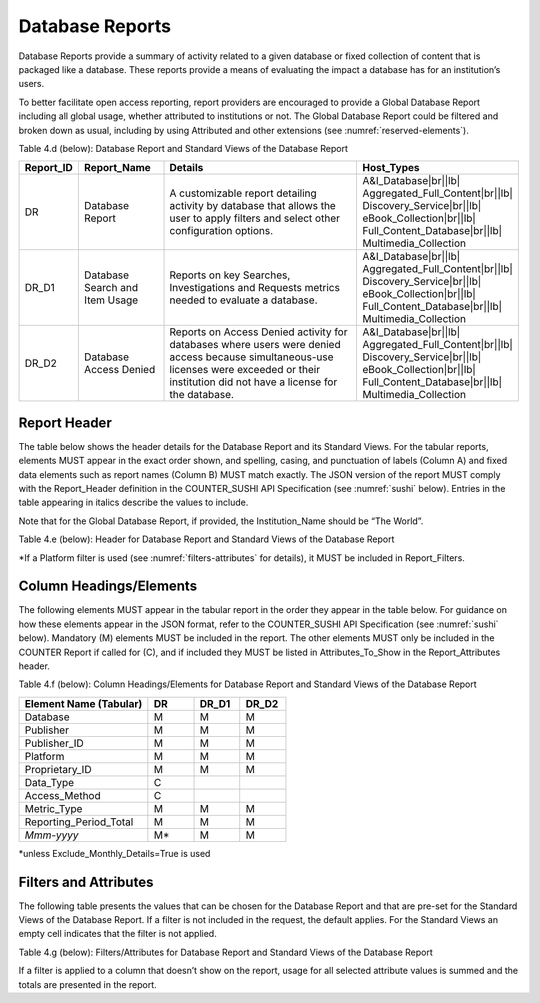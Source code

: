 .. The COUNTER Code of Practice Release 5 © 2017-2023 by COUNTER
   is licensed under CC BY-SA 4.0. To view a copy of this license,
   visit https://creativecommons.org/licenses/by-sa/4.0/

.. _database-reports:

Database Reports
----------------

Database Reports provide a summary of activity related to a given database or fixed collection of content that is packaged like a database. These reports provide a means of evaluating the impact a database has for an institution’s users.

To better facilitate open access reporting, report providers are encouraged to provide a Global Database Report including all global usage, whether attributed to institutions or not. The Global Database Report could be filtered and broken down as usual, including by using Attributed and other extensions (see :numref:`reserved-elements`).

Table 4.d (below): Database Report and Standard Views of the Database Report

.. only:: latex

   .. tabularcolumns:: |>{\raggedright\arraybackslash}\Y{0.13}|>{\raggedright\arraybackslash}\Y{0.17}|>{\parskip=\tparskip}\Y{0.44}|>{\raggedright\arraybackslash}\Y{0.26}|

.. list-table::
   :class: longtable
   :widths: 10 18 53 19
   :header-rows: 1

   * - Report_ID
     - Report_Name
     - Details
     - Host_Types

   * - DR
     - Database Report
     - A customizable report detailing activity by database that allows the user to apply filters and select other configuration options.
     - A&I_Database\ |br|\ |lb|
       Aggregated_Full_Content\ |br|\ |lb|
       Discovery_Service\ |br|\ |lb|
       eBook_Collection\ |br|\ |lb|
       Full_Content_Database\ |br|\ |lb|
       Multimedia_Collection

   * - DR_D1
     - Database Search and Item Usage
     - Reports on key Searches, Investigations and Requests metrics needed to evaluate a database.
     - A&I_Database\ |br|\ |lb|
       Aggregated_Full_Content\ |br|\ |lb|
       Discovery_Service\ |br|\ |lb|
       eBook_Collection\ |br|\ |lb|
       Full_Content_Database\ |br|\ |lb|
       Multimedia_Collection

   * - DR_D2
     - Database Access Denied
     - Reports on Access Denied activity for databases where users were denied access because simultaneous-use licenses were exceeded or their institution did not have a license for the database.
     - A&I_Database\ |br|\ |lb|
       Aggregated_Full_Content\ |br|\ |lb|
       Discovery_Service\ |br|\ |lb|
       eBook_Collection\ |br|\ |lb|
       Full_Content_Database\ |br|\ |lb|
       Multimedia_Collection


Report Header
"""""""""""""

The table below shows the header details for the Database Report and its Standard Views. For the tabular reports, elements MUST appear in the exact order shown, and spelling, casing, and punctuation of labels (Column A) and fixed data elements such as report names (Column B) MUST match exactly. The JSON version of the report MUST comply with the Report_Header definition in the COUNTER_SUSHI API Specification (see :numref:`sushi` below). Entries in the table appearing in italics describe the values to include.

Note that for the Global Database Report, if provided, the Institution_Name should be “The World”.

Table 4.e (below): Header for Database Report and Standard Views of the Database Report

.. only:: latex

   .. tabularcolumns:: |>{\raggedright\arraybackslash}\Y{0.1}|>{\raggedright\arraybackslash}\Y{0.19}|>{\raggedright\arraybackslash}\Y{0.19}|>{\raggedright\arraybackslash}\Y{0.26}|>{\raggedright\arraybackslash}\Y{0.26}|

.. flat-table::
   :class: longtable
   :widths: 8 15 27 25 25
   :header-rows: 2

   * - :rspan:`1` Row in Tabular Report
     - :rspan:`1` Label for Tabular Report (Column A)
     - :cspan:`2` Value for Tabular Report (Column B)

   * - DR
     - DR_D1
     - DR_D2

   * - 1
     - Report_Name
     - Database Report
     - Database Search and Item Usage
     - Database Access Denied

   * - 2
     - Report_ID
     - DR
     - DR_D1
     - DR_D2

   * - 3
     - Release
     - 5
     - 5
     - 5

   * - 4
     - Institution_Name
     - :cspan:`2` *Name of the institution the usage is attributed to.*

   * - 5
     - Institution_ID
     - :cspan:`2` *Identifier(s) for the institution in the format of {namespace}:{value}. Leave blank if identifier is not known. Multiple identifiers may be included by separating with semicolon-space (“; ”).*

   * - 6
     - Metric_Types
     - *Semicolon-space delimited list of Metric_Types included in the report.*
     - Searches_Automated; Searches_Federated; Searches_Regular; Total_Item_Investigations; Total_Item_Requests
     - Limit_Exceeded; No_License

   * - 7
     - Report_Filters
     - *Semicolon-space delimited list of filters applied to the data to generate the report.*
     - Access_Method=Regular*
     - Access_Method=Regular*

   * - 8
     - Report_Attributes
     - *Semicolon-space delimited list of report attributes applied to the data to generate the report.*
     - *(blank)*
     - *(blank)*

   * - 9
     - Exceptions
     - :cspan:`2` *Any exceptions that occurred in generating the report, in the format “{Exception Code}: {Exception Message} ({Data})” with multiple exceptions separated by semicolon-space (“; ”).*

   * - 10
     - Reporting_Period
     - :cspan:`2` *Date range requested for the report in the form of “Begin_Date=yyyy-mm-dd; End_Date=yyyy-mm-dd”. The “dd” of the Begin_Date is 01. The “dd” of the End_Date is the last day of the month.*

   * - 11
     - Created
     - :cspan:`2` *Date and time the report was run in RFC3339 date-time format (yyyy-mm-ddThh:mm:ssZ).*

   * - 12
     - Created_By
     - :cspan:`2` *Name of organization or system that generated the report.*

   * - 13
     - Registry
     - :cspan:`1` *Link to the platform's COUNTER Registry record.*

   * - 14
     - *(blank)*
     - *(blank)*
     - *(blank)*
     - *(blank)*

\*If a Platform filter is used (see :numref:`filters-attributes` for details), it MUST be included in Report_Filters.


.. _database-elements:

Column Headings/Elements
""""""""""""""""""""""""

The following elements MUST appear in the tabular report in the order they appear in the table below. For guidance on how these elements appear in the JSON format, refer to the COUNTER_SUSHI API Specification (see :numref:`sushi` below). Mandatory (M) elements MUST be included in the report. The other elements MUST only be included in the COUNTER Report if called for (C), and if included they MUST be listed in Attributes_To_Show in the Report_Attributes header.

Table 4.f (below): Column Headings/Elements for Database Report and Standard Views of the Database Report

.. only:: latex

   .. tabularcolumns:: |>{\raggedright\arraybackslash}\Y{0.28}|>{\raggedright\arraybackslash}\Y{0.1}|>{\raggedright\arraybackslash}\Y{0.1}|>{\raggedright\arraybackslash}\Y{0.1}|

.. list-table::
   :class: longtable
   :widths: 28 10 10 10
   :header-rows: 1

   * - Element Name (Tabular)
     - DR
     - DR_D1
     - DR_D2

   * - Database
     - M
     - M
     - M

   * - Publisher
     - M
     - M
     - M

   * - Publisher_ID
     - M
     - M
     - M

   * - Platform
     - M
     - M
     - M

   * - Proprietary_ID
     - M
     - M
     - M

   * - Data_Type
     - C
     -
     -

   * - Access_Method
     - C
     -
     -

   * - Metric_Type
     - M
     - M
     - M

   * - Reporting_Period_Total
     - M
     - M
     - M

   * - *Mmm-yyyy*
     - M*
     - M
     - M

\*unless Exclude_Monthly_Details=True is used


.. _database-filters:

Filters and Attributes
""""""""""""""""""""""

The following table presents the values that can be chosen for the Database Report and that are pre-set for the Standard Views of the Database Report. If a filter is not included in the request, the default applies. For the Standard Views an empty cell indicates that the filter is not applied.

Table 4.g (below): Filters/Attributes for Database Report and Standard Views of the Database Report

.. only:: latex

   .. tabularcolumns:: |>{\raggedright\arraybackslash}\Y{0.26}|>{\raggedright\arraybackslash}\Y{0.31}|>{\raggedright\arraybackslash}\Y{0.26}|>{\raggedright\arraybackslash}\Y{0.17}|

.. flat-table::
   :class: longtable
   :widths: 21 50 21 15
   :header-rows: 2

   * - :rspan:`1` Filter/Attribute
     - :cspan:`2` Filters available (options for Database Report and required for Standard Views of the Database Report)

   * - DR
     - DR_D1
     - DR_D2

   * - Data_Type
     - One or more or all (default) of the Data_Types applicable to the platform.
     -
     -

   * - Access_Method
     - One or all (default) of:\ |br|\ |lb|
       - Regular\ |br|\ |lb|
       - TDM
     - Regular
     - Regular

   * - Metric_Type
     - One or more or all (default) of:\ |br|\ |lb|
       - Searches_Automated\ |br|\ |lb|
       - Searches_Federated\ |br|\ |lb|
       - Searches_Regular\ |br|\ |lb|
       - Total_Item_Investigations\ |br|\ |lb|
       - Total_Item_Requests\ |br|\ |lb|
       - Unique_Item_Investigations\ |br|\ |lb|
       - Unique_Item_Requests\ |br|\ |lb|
       - Unique_Title_Investigations\ |br|\ |lb|
       - Unique_Title_Requests\ |br|\ |lb|
       - Limit_Exceeded\ |br|\ |lb|
       - No_License
     - Searches_Automated\ |br|\ |lb|
       Searches_Federated\ |br|\ |lb|
       Searches_Regular\ |br|\ |lb|
       Total_Item_Investigations\ |br|\ |lb|
       Total_Item_Requests
     - Limit_Exceeded\ |br|\ |lb|
       No_License

   * - Exclude_Monthly_Details
     - False (default) or True
     -
     -

If a filter is applied to a column that doesn’t show on the report, usage for all selected attribute values is summed and the totals are presented in the report.
